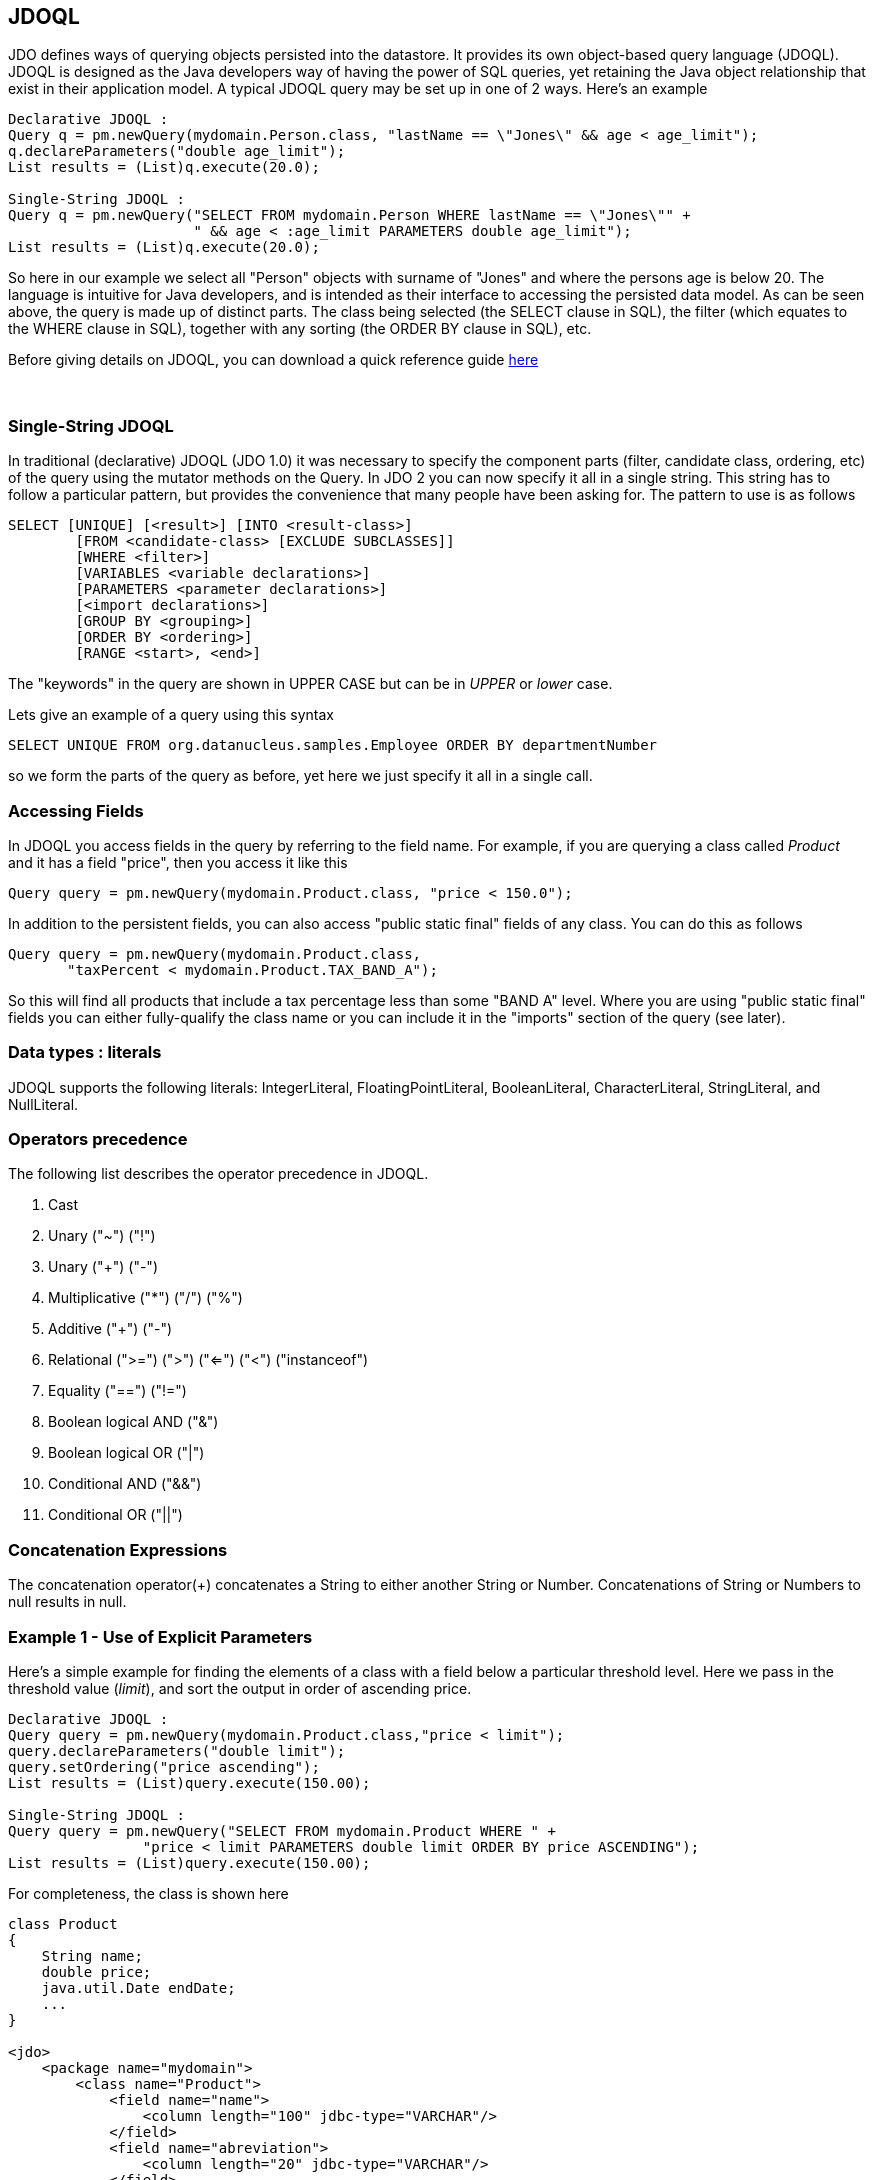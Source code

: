 :_basedir: 
:_imagesdir: images/
:grid: cols
:query:

[[index]]

== JDOQLanchor:JDOQL[]

JDO defines ways of querying objects persisted into the datastore. It
provides its own object-based query language (JDOQL). JDOQL is designed
as the Java developers way of having the power of SQL queries, yet
retaining the Java object relationship that exist in their application
model. A typical JDOQL query may be set up in one of 2 ways. Here's an
example

....
Declarative JDOQL :
Query q = pm.newQuery(mydomain.Person.class, "lastName == \"Jones\" && age < age_limit");
q.declareParameters("double age_limit");
List results = (List)q.execute(20.0);

Single-String JDOQL :
Query q = pm.newQuery("SELECT FROM mydomain.Person WHERE lastName == \"Jones\"" +
                      " && age < :age_limit PARAMETERS double age_limit");
List results = (List)q.execute(20.0);
....

So here in our example we select all "Person" objects with surname of
"Jones" and where the persons age is below 20. The language is intuitive
for Java developers, and is intended as their interface to accessing the
persisted data model. As can be seen above, the query is made up of
distinct parts. The class being selected (the SELECT clause in SQL), the
filter (which equates to the WHERE clause in SQL), together with any
sorting (the ORDER BY clause in SQL), etc.

Before giving details on JDOQL, you can download a quick reference guide
link:jdoql_quickref.pdf[here]

{empty} +

anchor:singlestring[]

=== Single-String JDOQLanchor:Single-String_JDOQL[]

In traditional (declarative) JDOQL (JDO 1.0) it was necessary to specify
the component parts (filter, candidate class, ordering, etc) of the
query using the mutator methods on the Query. In JDO 2 you can now
specify it all in a single string. This string has to follow a
particular pattern, but provides the convenience that many people have
been asking for. The pattern to use is as follows

....
SELECT [UNIQUE] [<result>] [INTO <result-class>]
        [FROM <candidate-class> [EXCLUDE SUBCLASSES]]
        [WHERE <filter>]
        [VARIABLES <variable declarations>]
        [PARAMETERS <parameter declarations>]
        [<import declarations>]
        [GROUP BY <grouping>]
        [ORDER BY <ordering>]
        [RANGE <start>, <end>]
....

The "keywords" in the query are shown in UPPER CASE but can be in
_UPPER_ or _lower_ case.

Lets give an example of a query using this syntax

....
SELECT UNIQUE FROM org.datanucleus.samples.Employee ORDER BY departmentNumber
....

so we form the parts of the query as before, yet here we just specify it
all in a single call.

=== Accessing Fieldsanchor:Accessing_Fields[]

In JDOQL you access fields in the query by referring to the field name.
For example, if you are querying a class called _Product_ and it has a
field "price", then you access it like this

....
Query query = pm.newQuery(mydomain.Product.class, "price < 150.0");
....

In addition to the persistent fields, you can also access "public static
final" fields of any class. You can do this as follows

....
Query query = pm.newQuery(mydomain.Product.class, 
       "taxPercent < mydomain.Product.TAX_BAND_A");
....

So this will find all products that include a tax percentage less than
some "BAND A" level. Where you are using "public static final" fields
you can either fully-qualify the class name or you can include it in the
"imports" section of the query (see later).

=== Data types : literalsanchor:Data_types_:_literals[]

JDOQL supports the following literals: IntegerLiteral,
FloatingPointLiteral, BooleanLiteral, CharacterLiteral, StringLiteral,
and NullLiteral.

=== Operators precedenceanchor:Operators_precedence[]

The following list describes the operator precedence in JDOQL.

[arabic]
. Cast
. Unary ("~") ("!")
. Unary ("+") ("-")
. Multiplicative ("*") ("/") ("%")
. Additive ("+") ("-")
. Relational (">=") (">") ("<=") ("<") ("instanceof")
. Equality ("==") ("!=")
. Boolean logical AND ("&")
. Boolean logical OR ("|")
. Conditional AND ("&&")
. Conditional OR ("||")

=== Concatenation Expressionsanchor:Concatenation_Expressions[]

The concatenation operator(+) concatenates a String to either another
String or Number. Concatenations of String or Numbers to null results in
null.

=== Example 1 - Use of Explicit Parametersanchor:Example_1_-_Use_of_Explicit_Parameters[]

Here's a simple example for finding the elements of a class with a field
below a particular threshold level. Here we pass in the threshold value
(_limit_), and sort the output in order of ascending price.

....
Declarative JDOQL :
Query query = pm.newQuery(mydomain.Product.class,"price < limit");
query.declareParameters("double limit");
query.setOrdering("price ascending");
List results = (List)query.execute(150.00);

Single-String JDOQL :
Query query = pm.newQuery("SELECT FROM mydomain.Product WHERE " +
                "price < limit PARAMETERS double limit ORDER BY price ASCENDING");
List results = (List)query.execute(150.00);
....

For completeness, the class is shown here

....
class Product
{
    String name;
    double price;
    java.util.Date endDate;
    ...
}

<jdo>
    <package name="mydomain">
        <class name="Product">
            <field name="name">
                <column length="100" jdbc-type="VARCHAR"/>
            </field>
            <field name="abreviation">
                <column length="20" jdbc-type="VARCHAR"/>
            </field>
            <field name="price"/>
            <field name="endDate"/>
        </class>
    </package>
</jdo>
....

{empty} +


=== Example 2 - Use of Implicit Parametersanchor:Example_2_-_Use_of_Implicit_Parameters[]

Let's repeat the previous query but this time using _implicit_
parameters.

....
Declarative JDOQL :
Query query = pm.newQuery(mydomain.Product.class,"price < :limit");
query.setOrdering("price ascending");
List results = (List)query.execute(150.00);

Single-String JDOQL :
Query query = pm.newQuery("SELECT FROM mydomain.Product WHERE " +
                "price < :limit ORDER BY price ASCENDING");
List results = (List)query.execute(150.00);
....

So we omitted the declaration of the parameter and just prefixed it with
a colon (:)

{empty} +


=== Example 3 - Comparison against Datesanchor:Example_3_-_Comparison_against_Dates[]

Here's another example using the same Product class as above, but this
time comparing to a Date field. Because we are using a type in our
query, we need to _import_ it ... just like you would in a Java class if
you were using it there.

....
Declarative JDOQL :
Query query = pm.newQuery(domain.Product.class,
                          "endDate > best_before_limit");
query.declareImports("import java.util.Date");
query.declareParameters("Date best_before_limit");
query.setOrdering("endDate descending");
Collection results = (Collection)query.execute(my_date_limit);

Single-String JDOQL :
Query query = pm.newQuery("SELECT FROM mydomain.Product " +
                "WHERE endDate > best_before_limit " +
                "PARAMETERS Date best_before_limit " +
                "import java.util.Date ORDER BY endDate DESC");
List results = (List)query.execute(my_date_limit);
....

{empty} +


=== Example 4 - Instanceofanchor:Example_4_-_Instanceof[]

This example demonstrates use of the "instanceof" operator. We have a
class A that has a field "b" of type B and B has subclasses B1, B2, B3.
Clearly the field "b" of A can be of type B, B1, B2, B3 etc, and we want
to find all objects of type A that have the field "b" that is of type
B2. We do it like this

....
Declarative JDOQL :
Query query = pm.newQuery(mydomain.A.class);
query.setFilter("b instanceof mydomain.B2");
List results = (List)query.execute();

Single-String JDOQL :
Query query = pm.newQuery("SELECT FROM mydomain.A WHERE b instanceof mydomain.B2");
List results = (List)query.execute();
....


